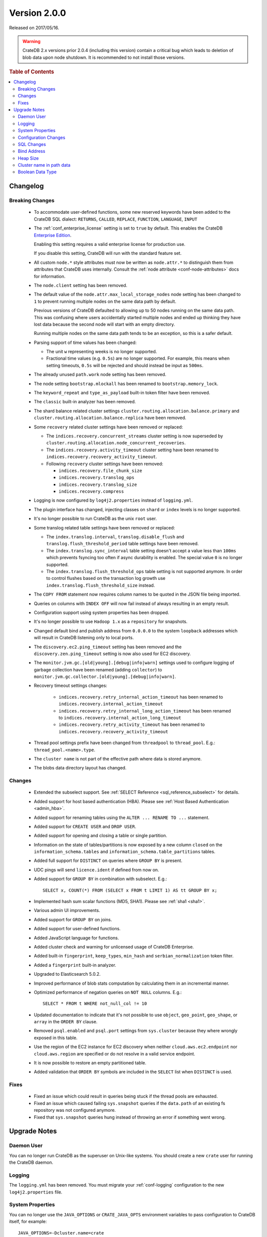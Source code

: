.. _version_2.0.0:

=============
Version 2.0.0
=============

Released on 2017/05/16.

.. WARNING::

   CrateDB 2.x versions prior 2.0.4 (including this version) contain a critical
   bug which leads to deletion of blob data upon node shutdown. It is
   recommended to not install those versions.

.. rubric:: Table of Contents

.. contents::
   :local:

Changelog
=========

Breaking Changes
----------------

 - To accommodate user-defined functions, some new reserved keywords have been
   added to the CrateDB SQL dialect: ``RETURNS``, ``CALLED``, ``REPLACE``,
   ``FUNCTION``, ``LANGUAGE``, ``INPUT``

 - The :ref:`conf_enterprise_license` setting is set to ``true`` by default.
   This enables the CrateDB `Enterprise Edition`_.

   Enabling this setting requires a valid enterprise license for production
   use.

   If you disable this setting, CrateDB will run with the standard feature set.

 - All custom ``node.*`` style attributes must now be written as
   ``node.attr.*`` to distinguish them from attributes that CrateDB uses
   internally. Consult the :ref:`node attribute <conf-node-attributes>` docs
   for information.

 - The ``node.client`` setting has been removed.

 - The default value of the ``node.attr.max_local_storage_nodes`` node setting
   has been changed to ``1`` to prevent running multiple nodes on the same data
   path by default.

   Previous versions of CrateDB defaulted to allowing up to 50 nodes running on
   the same data path. This was confusing where users accidentally started
   multiple nodes and ended up thinking they have lost data because the second
   node will start with an empty directory.

   Running multiple nodes on the same data path tends to be an exception,
   so this is a safer default.

 - Parsing support of time values has been changed:

   - The unit ``w`` representing weeks is no longer supported.

   - Fractional time values (e.g. ``0.5s``) are no longer supported. For
     example, this means when setting timeouts, ``0.5s`` will be rejected and
     should instead be input as ``500ms``.

 - The already unused ``path.work`` node setting has been removed.

 - The node setting ``bootstrap.mlockall`` has been renamed to
   ``bootstrap.memory_lock``.

 - The ``keyword_repeat`` and ``type_as_payload`` built-in token filter have
   been removed.

 - The ``classic`` built-in analyzer has been removed.

 - The shard balance related cluster settings
   ``cluster.routing.allocation.balance.primary`` and
   ``cluster.routing.allocation.balance.replica`` have been removed.

 - Some ``recovery`` related cluster settings have been removed or replaced:

   - The ``indices.recovery.concurrent_streams`` cluster setting is now
     superseded by ``cluster.routing.allocation.node_concurrent_recoveries``.

   - The ``indices.recovery.activity_timeout`` cluster setting have been
     renamed to ``indices.recovery.recovery_activity_timeout``.

   - Following ``recovery`` cluster settings have been removed:

     - ``indices.recovery.file_chunk_size``

     - ``indices.recovery.translog_ops``

     - ``indices.recovery.translog_size``

     - ``indices.recovery.compress``

 - Logging is now configured by ``log4j2.properties`` instead of
   ``logging.yml``.

 - The plugin interface has changed, injecting classes on ``shard`` or
   ``index`` levels is no longer supported.

 - It's no longer possible to run CrateDB as the unix ``root`` user.

 - Some translog related table settings have been removed or replaced:

   - The ``index.translog.interval``, ``translog.disable_flush`` and
     ``translog.flush_threshold_period`` table settings have been removed.

   - The ``index.translog.sync_interval`` table setting doesn't accept a value
     less than ``100ms`` which prevents fsyncing too often if async durability
     is enabled. The special value ``0`` is no longer supported.

   - The ``index.translog.flush_threshold_ops`` table setting is not supported
     anymore. In order to control flushes based on the transaction log growth
     use ``index.translog.flush_threshold_size`` instead.

 - The ``COPY FROM`` statement now requires column names to be quoted in the
   JSON file being imported.

 - Queries on columns with ``INDEX OFF`` will now fail instead of always
   resulting in an empty result.

 - Configuration support using system properties has been dropped.

 - It's no longer possible to use ``Hadoop 1.x`` as a ``repository`` for
   snapshots.

 - Changed default bind and publish address from ``0.0.0.0`` to the system
   ``loopback`` addresses which will result in CrateDB listening only to
   local ports.

 - The ``discovery.ec2.ping_timeout`` setting has been removed and the
   ``discovery.zen.ping_timeout`` setting is now also used for EC2 discovery.

 - The ``monitor.jvm.gc.[old|young].[debug|info|warn]`` settings used to
   configure logging of garbage collection have been renamed (adding
   ``collector``) to
   ``monitor.jvm.gc.collector.[old|young].[debug|info|warn]``.

 - Recovery timeout settings changes:

     - ``indices.recovery.retry_internal_action_timeout`` has been renamed to
       ``indices.recovery.internal_action_timeout``
     - ``indices.recovery.retry_internal_long_action_timeout`` has been renamed
       to ``indices.recovery.internal_action_long_timeout``
     - ``indices.recovery.retry_activity_timeout`` has been renamed to
       ``indices.recovery.recovery_activity_timeout``

 - Thread pool settings prefix have been changed from ``threadpool`` to
   ``thread_pool``. E.g.: ``thread_pool.<name>.type``.

 - The ``cluster name`` is not part of the effective path where data is stored
   anymore.

 - The blobs data directory layout has changed.

Changes
-------

 - Extended the subselect support. See :ref:`SELECT Reference
   <sql_reference_subselect>` for details.

 - Added support for host based authentication (HBA).
   Please see :ref:`Host Based Authentication <admin_hba>`.

 - Added support for renaming tables using the ``ALTER ... RENAME TO ...``
   statement.

 - Added support for ``CREATE USER`` and ``DROP USER``.

 - Added support for opening and closing a table or single partition.

 - Information on the state of tables/partitions is now exposed by a new column
   ``closed`` on the ``information_schema.tables`` and
   ``information_schema.table_partitions`` tables.

 - Added full support for ``DISTINCT`` on queries where ``GROUP BY`` is
   present.

 - UDC pings will send ``licence.ident`` if defined from now on.

 - Added support for ``GROUP BY`` in combination with subselect. E.g.::

     SELECT x, COUNT(*) FROM (SELECT x FROM t LIMIT 1) AS tt GROUP BY x;

 - Implemented hash sum scalar functions (MD5, SHA1).
   Please see :ref:`sha1 <sha1>`.

 - Various admin UI improvements.

 - Added support for ``GROUP BY`` on joins.

 - Added support for user-defined functions.

 - Added JavaScript language for functions.

 - Added cluster check and warning for unlicensed usage of CrateDB Enterprise.

 - Added built-in ``fingerprint``, ``keep_types``, ``min_hash`` and
   ``serbian_normalization`` token filter.

 - Added a ``fingerprint`` built-in analyzer.

 - Upgraded to Elasticsearch 5.0.2.

 - Improved performance of blob stats computation by calculating them in an
   incremental manner.

 - Optimized performance of negation queries on ``NOT NULL`` columns.
   E.g.::

     SELECT * FROM t WHERE not_null_col != 10

 - Updated documentation to indicate that it's not possible to use ``object``,
   ``geo_point``, ``geo_shape``, or ``array`` in the ``ORDER BY`` clause.

 - Removed ``psql.enabled`` and ``psql.port`` settings from ``sys.cluster``
   because they where wrongly exposed in this table.

 - Use the region of the EC2 instance for EC2 discovery when neither
   ``cloud.aws.ec2.endpoint`` nor ``cloud.aws.region`` are specified or do not
   resolve in a valid service endpoint.

 - It is now possible to restore an empty partitioned table.

 - Added validation that ``ORDER BY`` symbols are included in the ``SELECT``
   list when ``DISTINCT`` is used.

Fixes
-----

 - Fixed an issue which could result in queries being stuck if the thread pools
   are exhausted.

 - Fixed an issue which caused failing ``sys.snapshot`` queries if the
   ``data.path`` of an existing fs repository was not configured anymore.

 - Fixed that ``sys.snapshot`` queries hung instead of throwing an error if
   something went wrong.

.. _version_2.0.0_upgrade_notes:

Upgrade Notes
=============

Daemon User
-----------

You can no longer run CrateDB as the superuser on Unix-like systems. You should
create a new ``crate`` user for running the CrateDB daemon.

Logging
-------

The ``logging.yml`` has been removed. You must migrate your :ref:`conf-logging`
configuration to the new ``log4j2.properties`` file.

System Properties
-----------------

You can no longer use the ``JAVA_OPTIONS`` or ``CRATE_JAVA_OPTS`` environment
variables to pass configuration to CrateDB itself, for example::

    JAVA_OPTIONS=-Dcluster.name=crate

Or::

    CRATE_JAVA_OPTS=-Dcluster.name=crate

Instead, you must pass these options in on the :ref:`cli`.

You can continue to use the ``JAVA_OPTIONS`` and ``CRATE_JAVA_OPTS``
environment variables to set general JVM properties and CrateDB specific JVM
properties, respectively.

Configuration Changes
---------------------

Many configuration settings and files have been renamed or removed. You must
review the `Breaking Changes`_ section above and update your setup as
necessary.

SQL Changes
-----------

Several breaking changes were made to CrateDB's SQL. This includes changes to
time parsing, syntax changes, and new reserved keywords. You must review the
`Breaking Changes`_ section above and update your client code as necessary.

Bind Address
------------

The default bind address has been changed from ``0.0.0.0`` to the loopback
address (meaning it will only be accessible on ``localhost``). See
:ref:`conf_hosts` for more.

If you want to keep the original behaviour (i.e. bind to every available
network interface) you must add the following line to your
:ref:`config` file::

    network.host: 0.0.0.0

.. NOTE::

   If you bind to a network reachable IP address, you must follow the
   instructions in the new `bootstrap checks`_ guide.

.. _bootstrap checks: http://crate.io/docs/crate/guide/best_practices/bootstrap_checks.html

Heap Size
---------

If you have previously set or configured ``CRATE_MIN_MEM`` or ``CRATE_MAX_MEM``
in your startup scripts or environment, you must remove both, and replace them
with a single variable ``CRATE_HEAP_SIZE``. The :ref:`CRATE_HEAP_SIZE
<conf-env-heap-size>` variable sets both the minimum and maximum memory to
allocate, and should be set to whatever your previous ``CRATE_MAX_MEM`` was set
to.

.. _enterprise edition: https://crate.io/enterprise-edition/

Cluster name in path data
-------------------------

The computation of the effective data directory path has changed in a way that
the cluster name is not part of the path anymore. In previous versions it was
``$PATH_DATA_DIR/$CLUSTER_NAME/nodes/`` and now it is
``$PATH_DATA_DIR/nodes/``. There's a fallback that still accepts the old data
structure, which will be removed in future versions of CrateDB.
It will be required that the data directory is either moved to the new location
or the ``path.data`` setting gets changed to point to the old location by
appending the clustername to it (e.g ``/data/`` becomes
``/data/yourclustername``). Therefore it's not possible anymore for multiple
clusters to share the exact same ``path.data`` directory.

Boolean Data Type
-----------------

Tables that have been created with CrateDB version ``0.54.x`` or smaller and
that contain a column of type ``BOOLEAN`` must be re-created_ to be able to
perform all supported operations on that column.

.. _re-created: https://crate.io/docs/crate/reference/en/latest/sql/system.html#tables-need-to-be-recreated
